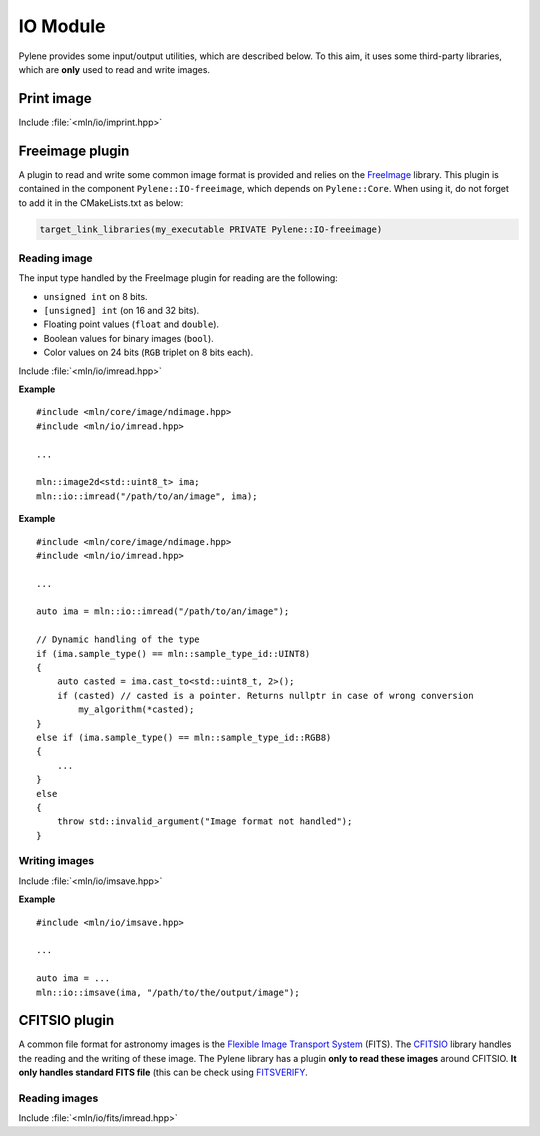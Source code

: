 IO Module
=========

Pylene provides some input/output utilities, which are described below. To this
aim, it uses some third-party libraries, which are **only** used to read and
write images.

Print image
***********

Include :file:`<mln/io/imprint.hpp>`

.. cpp:namespace:: mln::io

.. cpp:function:: template <class I> \
                  void imprint(I&& image, bool print_border = false)

    Display an image as characters in the output stream. It is based on the
    `{fmt} <https://fmt.dev/latest/index.html>`_ library so the image can be
    printed only if a formatter for the image value is defined.

    :tparam I: The image type
    :param image: The image to print
    :param print_border: Boolean to print the border if any (default: ``false``)

Freeimage plugin
****************

A plugin to read and write some common image format is provided and relies on
the `FreeImage <https://freeimage.sourceforge.io/>`_ library. This plugin is
contained in the component ``Pylene::IO-freeimage``, which depends on
``Pylene::Core``. When using it, do not forget to add it in the CMakeLists.txt
as below:

.. code-block:: cmake

    target_link_libraries(my_executable PRIVATE Pylene::IO-freeimage)

Reading image
-------------

The input type handled by the FreeImage plugin for reading are the following:

* ``unsigned int`` on 8 bits.
* ``[unsigned] int`` (on 16 and 32 bits).
* Floating point values (``float`` and ``double``).
* Boolean values for binary images (``bool``).
* Color values on 24 bits (``RGB`` triplet on 8 bits each).

Include :file:`<mln/io/imread.hpp>`

.. cpp:namespace:: mln::io

.. cpp:function:: void imread(const std::string& filename, mln::ndbuffer_image& out)

    Reads an image located at ``filename`` and stores its content in the buffer ``out``.

    :param filename: The filename to an image
    :param out: The output image

    :exception std::runtime_error: When the file format is not supported by FreeImage, when the image \
                                   located at ``filename`` does not exists, when the input type is    \
                                   not handled by the plugin or in case static image type are used    \
                                   (``mln::ndimage<T>``), where the static type of the image does not \
                                   correspond to the type of the image stored in the file. 

**Example**

::

    #include <mln/core/image/ndimage.hpp>
    #include <mln/io/imread.hpp>

    ...

    mln::image2d<std::uint8_t> ima;
    mln::io::imread("/path/to/an/image", ima);

.. cpp:namespace:: mln::io

.. cpp:function:: mln::ndbuffer_image imread(const std::string& filename)

    Reads an image located at ``filename`` and returns it.

    :param filename: The filename to an image
    :return: A dynamic buffer with the image contained in.

    :exception std::runtime_error: When the file format is not supported by FreeImage, when the image \
                                   located at ``filename`` does not exists, when the input type is    \
                                   not handled by the plugin or in case static image type are used    \
                                   (``mln::ndimage<T>``), where the static type of the image does not \
                                   correspond to the type of the image stored in the file.

**Example**

::

    #include <mln/core/image/ndimage.hpp>
    #include <mln/io/imread.hpp>

    ...

    auto ima = mln::io::imread("/path/to/an/image");

    // Dynamic handling of the type
    if (ima.sample_type() == mln::sample_type_id::UINT8)
    {
        auto casted = ima.cast_to<std::uint8_t, 2>();
        if (casted) // casted is a pointer. Returns nullptr in case of wrong conversion
            my_algorithm(*casted);
    }
    else if (ima.sample_type() == mln::sample_type_id::RGB8)
    {
        ...
    }
    else
    {
        throw std::invalid_argument("Image format not handled");
    }

Writing images
--------------

Include :file:`<mln/io/imsave.hpp>`

.. cpp:namespace:: mln::io

.. cpp:function:: template <class I> \
                  void imsave(I&& ima, const std::string& filename)

.. cpp:function:: template <class I> \
                  void imsave(I&& ima, const char* filename)

    Save the image ``ima`` at ``filename``

    :tparam I: The output image type (should be defined on a 2D cubical domain)
    :param ima: The image to save
    :param filename: The filename of the output image file
    :exception std::runtime_error: When the image is not supported for writing (domain or value space), \
                                   when the file format is not supported or when the image has not been saved.

                                
**Example**

::

    #include <mln/io/imsave.hpp>

    ...

    auto ima = ...
    mln::io::imsave(ima, "/path/to/the/output/image");

CFITSIO plugin
**************

A common file format for astronomy images is the `Flexible Image Transport
System <https://heasarc.gsfc.nasa.gov/docs/heasarc/fits.html>`_ (FITS). The
`CFITSIO <https://heasarc.gsfc.nasa.gov/docs/software/fitsio/fitsio.html>`_
library handles the reading and the writing of these image. The Pylene library
has a plugin **only to read these images** around CFITSIO. **It only handles
standard FITS file** (this can be check using `FITSVERIFY
<https://heasarc.gsfc.nasa.gov/docs/software/ftools/fitsverify/>`_.

Reading images
--------------

Include :file:`<mln/io/fits/imread.hpp>`

.. cpp:namespace:: mln::io::fits

.. cpp:function:: mln::ndbuffer_image imread(const std::string& filename, int ind=0)

    Read a FITS file located at ``filename``  and return the image in the HDU indexed at ``ind``.

    :param filename: The filename of the FITS file
    :param ind: The index of the HDU containing the image
    :return: An image
    :exception std::runtime_error: When the file is incorrect, when the index ``ind`` is incorrect, \
                                   when the HDU at ``ind`` is not an image or when the number of    \
                                   dimension is not handled (should be in [1 - 4]).

.. cpp:function:: void imread(const std::string& filename, mln::ndbuffer_image& out, int ind=0)

    Read a FITS file located at ``filename``  and store the image in the HDU indexed at ``ind`` in the image ``out``.

    :param filename: The filename of the FITS file
    :param out: The output image
    :param ind: The index of the HDU containing the image
    :exception std::runtime_error: When the file is incorrect, when the index ``ind`` is incorrect, \
                                   when the HDU at ``ind`` is not an image or when the number of    \
                                   dimension is not handled (should be in [1 - 4]).